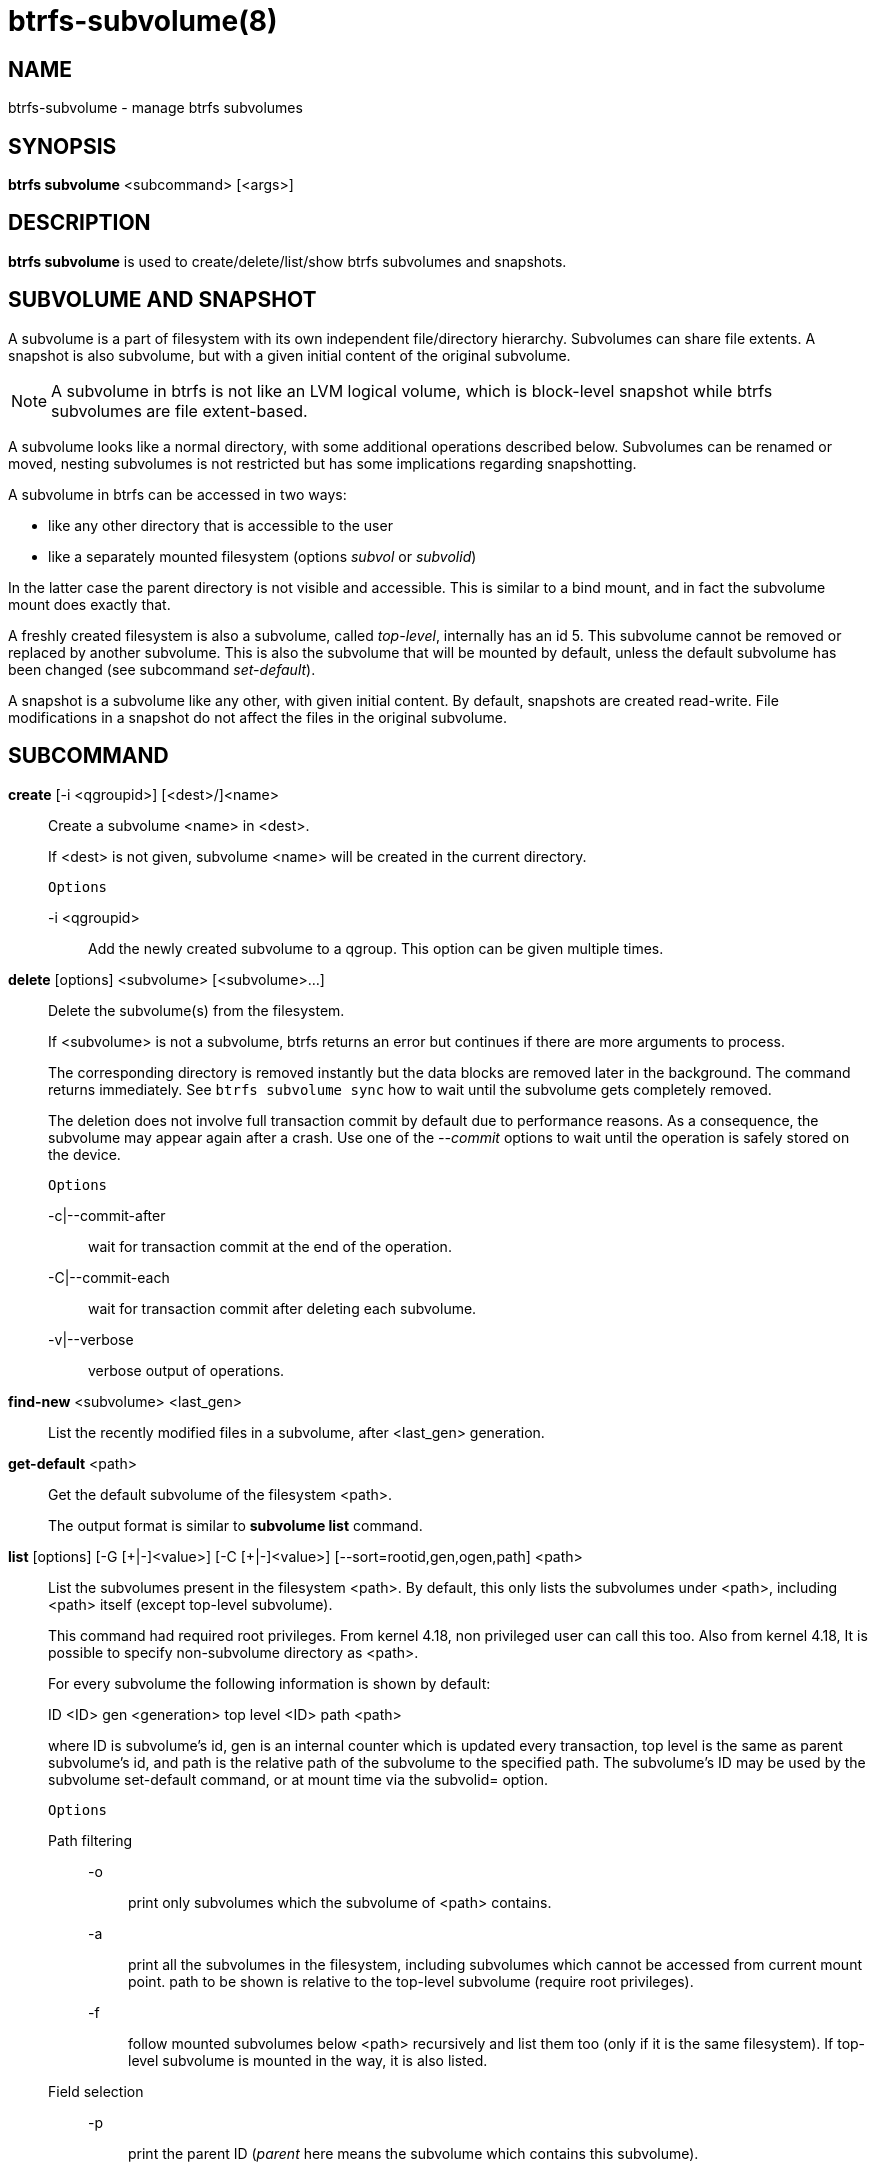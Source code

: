 btrfs-subvolume(8)
==================

NAME
----
btrfs-subvolume - manage btrfs subvolumes

SYNOPSIS
--------
*btrfs subvolume* <subcommand> [<args>]

DESCRIPTION
-----------
*btrfs subvolume* is used to create/delete/list/show btrfs subvolumes and
snapshots.

SUBVOLUME AND SNAPSHOT
----------------------

A subvolume is a part of filesystem with its own independent
file/directory hierarchy. Subvolumes can share file extents. A snapshot is
also subvolume, but with a given initial content of the original subvolume.

NOTE: A subvolume in btrfs is not like an LVM logical volume, which is
block-level snapshot while btrfs subvolumes are file extent-based.

A subvolume looks like a normal directory, with some additional operations
described below. Subvolumes can be renamed or moved, nesting subvolumes is not
restricted but has some implications regarding snapshotting.

A subvolume in btrfs can be accessed in two ways:

* like any other directory that is accessible to the user
* like a separately mounted filesystem (options 'subvol' or 'subvolid')

In the latter case the parent directory is not visible and accessible. This is
similar to a bind mount, and in fact the subvolume mount does exactly that.

A freshly created filesystem is also a subvolume, called 'top-level',
internally has an id 5. This subvolume cannot be removed or replaced by another
subvolume. This is also the subvolume that will be mounted by default, unless
the default subvolume has been changed (see subcommand 'set-default').

A snapshot is a subvolume like any other, with given initial content. By
default, snapshots are created read-write. File modifications in a snapshot
do not affect the files in the original subvolume.

SUBCOMMAND
-----------
*create* [-i <qgroupid>] [<dest>/]<name>::
Create a subvolume <name> in <dest>.
+
If <dest> is not given, subvolume <name> will be created in the current
directory.
+
`Options`
+
-i <qgroupid>::::
Add the newly created subvolume to a qgroup. This option can be given multiple
times.

*delete* [options] <subvolume> [<subvolume>...]::
Delete the subvolume(s) from the filesystem.
+
If <subvolume> is not a subvolume, btrfs returns an error but continues if
there are more arguments to process.
+
The corresponding directory is removed instantly but the data blocks are
removed later in the background. The command returns immediately. See `btrfs
subvolume sync` how to wait until the subvolume gets completely removed.
+
The deletion does not involve full transaction commit by default due to
performance reasons.  As a consequence, the subvolume may appear again after a
crash.  Use one of the '--commit' options to wait until the operation is
safely stored on the device.
+
`Options`
+
-c|--commit-after::::
wait for transaction commit at the end of the operation.
+
-C|--commit-each::::
wait for transaction commit after deleting each subvolume.
+
-v|--verbose::::
verbose output of operations.

*find-new* <subvolume> <last_gen>::
List the recently modified files in a subvolume, after <last_gen> generation.

*get-default* <path>::
Get the default subvolume of the filesystem <path>.
+
The output format is similar to *subvolume list* command.

*list* [options] [-G [\+|-]<value>] [-C [+|-]<value>] [--sort=rootid,gen,ogen,path] <path>::
List the subvolumes present in the filesystem <path>.
By default, this only lists the subvolumes under <path>,
including <path> itself (except top-level subvolume).
+
This command had required root privileges. From kernel 4.18,
non privileged user can call this too. Also from kernel 4.18,
It is possible to specify non-subvolume directory as <path>.
+
For every subvolume the following information is shown by default:
+
ID <ID> gen <generation> top level <ID> path <path>
+
where ID is subvolume's id, gen is an internal counter which is updated
every transaction, top level is the same as parent subvolume's id, and
path is the relative path of the subvolume to the specified path.
The subvolume's ID may be used by the subvolume set-default command,
or at mount time via the subvolid= option.
+
`Options`
+
Path filtering;;
-o::::
print only subvolumes which the subvolume of <path> contains.
-a::::
print all the subvolumes in the filesystem, including subvolumes
which cannot be accessed from current mount point.
path to be shown is relative to the top-level subvolume
(require root privileges).
-f::::
follow mounted subvolumes below <path> recursively and list them too
(only if it is the same filesystem). If top-level subvolume is mounted
in the way, it is also listed.

Field selection;;
-p::::
print the parent ID
('parent' here means the subvolume which contains this subvolume).
-c::::
print the ogeneration of the subvolume, aliases: ogen or origin generation.
-g::::
print the generation of the subvolume (default).
-u::::
print the UUID of the subvolume.
-q::::
print the parent UUID of the subvolume
('parent' here means subvolume of which this subvolume is a snapshot).
-R::::
print the UUID of the sent subvolume, where the subvolume is the result of a receive operation.

Type filtering;;
-s::::
only snapshot subvolumes in the filesystem will be listed.
-r::::
only readonly subvolumes in the filesystem will be listed.
-d::::
list deleted subvolumes that are not yet cleaned
(require root privileges).

Other;;
-t::::
print the result as a table.
-A::::
print path in absolute path.

Sorting;;
-G [+|-]<value>::::
list subvolumes in the filesystem that its generation is
>=, \<= or = value. \'\+' means >= value, \'-' means \<= value, If there is
neither \'+' nor \'-', it means = value.
-C [+|-]<value>::::
list subvolumes in the filesystem that its ogeneration is
>=, \<= or = value. The usage is the same to '-G' option.
--sort=rootid,gen,ogen,path::::
list subvolumes in order by specified items.
you can add \'\+' or \'-' in front of each items, \'+' means ascending,
\'-' means descending. The default is ascending.
+
for --sort you can combine some items together by \',', just like
--sort=+ogen,-gen,path,rootid.
+
--nosort::::
Output the results incrementally without sort. This avoids loading all
subvolume information to memory and can be useful when there is a lot
of subvolumes.

*set-default* [<subvolume>|<id> <path>]::
Set the default subvolume for the (mounted) filesystem.
+
Set the default subvolume for the (mounted) filesystem at <path>. This will hide
the top-level subvolume (i.e. the one mounted with 'subvol=/' or 'subvolid=5').
Takes action on next mount.
+
There are two ways how to specify the subvolume, by <id> or by the <subvolume>
path.
The id can be obtained from *btrfs subvolume list*, *btrfs subvolume show* or
*btrfs inspect-internal rootid*.

*show* [options] <path>|<mnt>::
Show information of a given subvolume in the <path>.
+
`Options`
+
-r|--rootid::::
rootid of the subvolume.
-u|--uuid:::
UUID of the subvolume.

+
If no option is specified, subvolume information of <path> is shown,
otherwise the subvolume information of rootid or UUID in the filesystem
is shown.

*snapshot* [-r|-i <qgroupid>] <source> <dest>|[<dest>/]<name>::
Create a snapshot of the subvolume <source> with the
name <name> in the <dest> directory.
+
If only <dest> is given, the subvolume will be named the basename of <source>.
If <source> is not a subvolume, btrfs returns an error.
+
`Options`
+
-r::::
Make the new snapshot read only.
+
-i <qgroupid>::::
Add the newly created subvolume to a qgroup. This option can be given multiple
times.

*sync* <path> [subvolid...]::
Wait until given subvolume(s) are completely removed from the filesystem after
deletion. If no subvolume id is given, wait until all current deletion requests
are completed, but do not wait for subvolumes deleted in the meantime.
+
`Options`
+
-s <N>::::
sleep N seconds between checks (default: 1)

EXIT STATUS
-----------
*btrfs subvolume* returns a zero exit status if it succeeds. A non-zero value is
returned in case of failure.

AVAILABILITY
------------
*btrfs* is part of btrfs-progs.
Please refer to the btrfs wiki http://btrfs.wiki.kernel.org for
further details.

SEE ALSO
--------
`mkfs.btrfs`(8),
`mount`(8),
`btrfs-quota`(8),
`btrfs-qgroup`(8),

